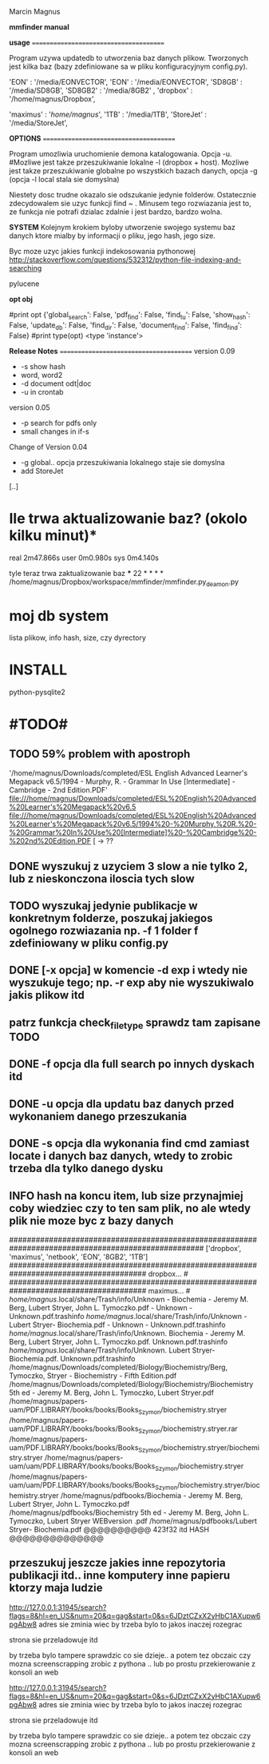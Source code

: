 
Marcin Magnus

*mmfinder manual*



*usage*
=======================================

Program uzywa updatedb to utworzenia baz danych plikow. Tworzonych jest kilka
baz (bazy zdefiniowane sa w pliku konfiguracyjnym config.py).

'EON'     : '/media/EONVECTOR',
'EON'     : '/media/EONVECTOR',
'SD8GB'   : '/media/SD8GB',
'SD8GB2'   : '/media/8GB2'    ,
'dropbox' : '/home/magnus/Dropbox',

'maximus' : '/home/magnus/',
'1TB'     : '/media/1TB',
'StoreJet'     : '/media/StoreJet',

*OPTIONS*
=======================================

Program umozliwia uruchomienie demona katalogowania. Opcja -u.
#Mozliwe jest takze przeszukiwanie lokalne -l (dropbox + host).
Mozliwe jest takze przeszukiwanie globalne po wszystkich bazach danych, opcja -g (opcja -l local stala sie domyslna)

Niestety dosc trudne okazalo sie odszukanie jedynie folderów. Ostatecznie zdecydowalem 
sie uzyc funkcji find ~ . Minusem tego rozwiazania jest to, ze funkcja 
nie potrafi dzialac zdalnie i jest bardzo, bardzo wolna.

*SYSTEM*
Kolejnym krokiem byloby utworzenie swojego systemu baz danych ktore mialby by informacji
o pliku, jego hash, jego size.

Byc moze uzyc jakies funkcji indekosowania pythonowej
http://stackoverflow.com/questions/532312/python-file-indexing-and-searching

pylucene

*opt obj*

    #print opt {'global_search': False, 'pdf_find': False, 'find_tu': False, 'show_hash': False, 'update_db': False, 'find_dir': False, 'document_find': False, 'find_find': False}
    #print type(opt) <type 'instance'>


*Release Notes*
=======================================
version 0.09
 * -s show hash
 * word, word2
 * -d document odt|doc
 * -u in crontab

version 0.05
 * -p search for pdfs only
 * small changes in if-s

Change of Version 0.04
 * -g global.. opcja przeszukiwania lokalnego staje sie domyslna
 * add StoreJet

[..]


* Ile trwa aktualizowanie baz? (okolo kilku minut)*
real	2m47.866s
user	0m0.980s
sys	0m4.140s

tyle teraz trwa zaktualizowanie baz
***
22 * * * * /home/magnus/Dropbox/workspace/mmfinder/mmfinder.py_deamon.py

* moj db system
lista plikow, info hash, size, czy dyrectory

* INSTALL
python-pysqlite2
* #TODO#
** TODO 59% problem with apostroph
	'/home/magnus/Downloads/completed/ESL English Advanced Learner's Megapack v6.5/1994 - Murphy, R. - Grammar In Use [Intermediate] - Cambridge - 2nd Edition.PDF'
	file:///home/magnus/Downloads/completed/ESL%20English%20Advanced%20Learner's%20Megapack%20v6.5
	file:///home/magnus/Downloads/completed/ESL%20English%20Advanced%20Learner's%20Megapack%20v6.5/1994%20-%20Murphy,%20R.%20-%20Grammar%20In%20Use%20[Intermediate]%20-%20Cambridge%20-%202nd%20Edition.PDF
	[ -> ??
** DONE wyszukuj z uzyciem 3 slow a nie tylko 2, lub z nieskonczona iloscia tych slow
** TODO wyszukaj jedynie publikacje w konkretnym folderze, poszukaj jakiegos ogolnego rozwiazania np. -f 1 folder f zdefiniowany w pliku config.py
** DONE [-x opcja] w komencie -d exp i wtedy nie wyszukuje tego; np. -r exp aby nie wyszukiwalo jakis plikow itd
** patrz funkcja *check_filetype* sprawdz tam zapisane TODO
** DONE -f opcja dla full search po innych dyskach itd 
** DONE -u opcja dla updatu baz danych przed wykonaniem danego przeszukania
** DONE -s opcja dla wykonania find cmd zamiast locate i danych baz danych, wtedy to zrobic trzeba dla tylko danego dysku
** INFO hash na koncu item, lub size przynajmiej coby wiedziec czy to ten sam plik, no ale wtedy plik nie moze byc z bazy danych
####################################################################################################
['dropbox', 'maximus', 'netbook', 'EON', '8GB2', '1TB']
####################################################################################### dropbox... #
####################################################################################### maximus... #
/home/magnus/.local/share/Trash/info/Unknown - Biochemia - Jeremy M. Berg, Lubert Stryer, John L. Tymoczko.pdf - Unknown - Unknown.pdf.trashinfo
/home/magnus/.local/share/Trash/info/Unknown - Lubert Stryer- Biochemia.pdf - Unknown - Unknown.pdf.trashinfo
/home/magnus/.local/share/Trash/info/Unknown. Biochemia - Jeremy M. Berg, Lubert Stryer, John L. Tymoczko.pdf. Unknown.pdf.trashinfo
/home/magnus/.local/share/Trash/info/Unknown. Lubert Stryer- Biochemia.pdf. Unknown.pdf.trashinfo
/home/magnus/Downloads/completed/Biology/Biochemistry/Berg, Tymoczko, Stryer - Biochemistry - Fifth Edition.pdf
/home/magnus/Downloads/completed/Biology/Biochemistry/Biochemistry 5th ed - Jeremy M. Berg, John L. Tymoczko, Lubert Stryer.pdf
/home/magnus/papers-uam/PDF.LIBRARY/books/books/Books_Szymon/biochemistry.stryer
/home/magnus/papers-uam/PDF.LIBRARY/books/books/Books_Szymon/biochemistry.stryer.rar
/home/magnus/papers-uam/PDF.LIBRARY/books/books/Books_Szymon/biochemistry.stryer/biochemistry.stryer
/home/magnus/papers-uam/uam/PDF.LIBRARY/books/books/Books_Szymon/biochemistry.stryer
/home/magnus/papers-uam/uam/PDF.LIBRARY/books/books/Books_Szymon/biochemistry.stryer/biochemistry.stryer
/home/magnus/pdfbooks/Biochemia - Jeremy M. Berg, Lubert Stryer, John L. Tymoczko.pdf
/home/magnus/pdfbooks/Biochemistry 5th ed - Jeremy M. Berg, John L. Tymoczko, Lubert Stryer WEBversion .pdf
/home/magnus/pdfbooks/Lubert Stryer- Biochemia.pdf @@@@@@@@@@ 423f32 itd HASH @@@@@@@@@@@@@@


** przeszukuj jeszcze jakies inne repozytoria publikacji itd.. inne komputery inne papieru ktorzy maja ludzie





http://127.0.0.1:31945/search?flags=8&hl=en_US&num=20&q=gag&start=0&s=6JDztCZxX2yHbC1AXupw6pgAbw8
adres sie zminia wiec by trzeba bylo to jakos inaczej rozegrac

strona sie przeladowuje itd

by trzeba bylo tampere sprawdzic co sie dzieje.. a potem tez obczaic czy mozna screenscrapping zrobic z pythona .. lub po prostu przekierowanie z konsoli an web



http://127.0.0.1:31945/search?flags=8&hl=en_US&num=20&q=gag&start=0&s=6JDztCZxX2yHbC1AXupw6pgAbw8
adres sie zminia wiec by trzeba bylo to jakos inaczej rozegrac

strona sie przeladowuje itd

by trzeba bylo tampere sprawdzic co sie dzieje.. a potem tez obczaic czy mozna screenscrapping zrobic z pythona .. lub po prostu przekierowanie z konsoli an web

